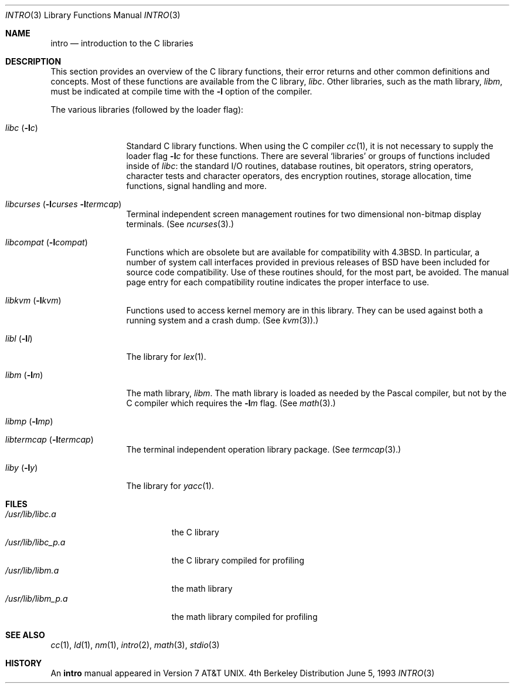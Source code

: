 .\" Copyright (c) 1980, 1991, 1993
.\"	The Regents of the University of California.  All rights reserved.
.\"
.\" Redistribution and use in source and binary forms, with or without
.\" modification, are permitted provided that the following conditions
.\" are met:
.\" 1. Redistributions of source code must retain the above copyright
.\"    notice, this list of conditions and the following disclaimer.
.\" 2. Redistributions in binary form must reproduce the above copyright
.\"    notice, this list of conditions and the following disclaimer in the
.\"    documentation and/or other materials provided with the distribution.
.\" 3. All advertising materials mentioning features or use of this software
.\"    must display the following acknowledgement:
.\"	This product includes software developed by the University of
.\"	California, Berkeley and its contributors.
.\" 4. Neither the name of the University nor the names of its contributors
.\"    may be used to endorse or promote products derived from this software
.\"    without specific prior written permission.
.\"
.\" THIS SOFTWARE IS PROVIDED BY THE REGENTS AND CONTRIBUTORS ``AS IS'' AND
.\" ANY EXPRESS OR IMPLIED WARRANTIES, INCLUDING, BUT NOT LIMITED TO, THE
.\" IMPLIED WARRANTIES OF MERCHANTABILITY AND FITNESS FOR A PARTICULAR PURPOSE
.\" ARE DISCLAIMED.  IN NO EVENT SHALL THE REGENTS OR CONTRIBUTORS BE LIABLE
.\" FOR ANY DIRECT, INDIRECT, INCIDENTAL, SPECIAL, EXEMPLARY, OR CONSEQUENTIAL
.\" DAMAGES (INCLUDING, BUT NOT LIMITED TO, PROCUREMENT OF SUBSTITUTE GOODS
.\" OR SERVICES; LOSS OF USE, DATA, OR PROFITS; OR BUSINESS INTERRUPTION)
.\" HOWEVER CAUSED AND ON ANY THEORY OF LIABILITY, WHETHER IN CONTRACT, STRICT
.\" LIABILITY, OR TORT (INCLUDING NEGLIGENCE OR OTHERWISE) ARISING IN ANY WAY
.\" OUT OF THE USE OF THIS SOFTWARE, EVEN IF ADVISED OF THE POSSIBILITY OF
.\" SUCH DAMAGE.
.\"
.\"     @(#)intro.3	8.1 (Berkeley) 6/5/93
.\" $FreeBSD$
.\"
.Dd June 5, 1993
.Dt INTRO 3
.Os BSD 4
.Sh NAME
.Nm intro
.Nd introduction to the C libraries
.Sh DESCRIPTION
This section provides an overview of the C
library functions, their error returns and other
common definitions and concepts.
Most of these functions are available from the C library,
.Em libc .
.\" (see
.\" .Xr libc 3 ) .
Other libraries, such as the math library,
.Em libm ,
must be indicated at compile time with the
.Fl l
option of the compiler.
.\" .Pp
.\" A subset of the
.\" .Xr libc functions
.\" are available from Fortran;
.\" they are described separately in
.\" .Xr intro 3f .
.Pp
The various libraries (followed by the loader flag):
.Bl -tag -width "libc (-lc)"
.It Xr libc Pq Fl l Ns Ar c
Standard C library functions.
.\" (See
.\" .Xr libc 3 . )
When using the C compiler
.Xr cc 1 ,
it is not necessary
to supply the loader flag
.Fl l Ns Ar c
for these functions.
There are several `libraries' or groups of functions included inside of
.Xr libc : the standard
.Tn I/O
routines,
database routines,
bit operators,
string operators,
character tests and character operators,
des encryption routines,
storage allocation, time functions, signal handling and more.
.It Xo
.Xr libcurses
.Pf ( Fl l Ns Ar curses
.Fl l Ns Ar termcap )
.Xc
Terminal independent screen management routines
for two dimensional non-bitmap display terminals.
(See
.Xr ncurses 3 . )
.It Xr libcompat Pq Fl l Ns Ar compat
Functions which are obsolete but are available for compatibility with
.Bx 4.3 .
In particular,
a number of system call interfaces provided in previous releases of
.Bx
have been included for source code compatibility.
Use of these routines should, for the most part, be avoided.
The manual page entry for each compatibility routine
indicates the proper interface to use. 
.It Xr libkvm Pq Fl l Ns Ar kvm
Functions used to access kernel memory are in this library.  They can be used
against both a running system and a crash dump.
.Pq See Xr kvm 3 . )
.It Xr libl Pq Fl l Ns Ar l
The library for
.Xr lex 1 .
.\" .It Xr libln
.It Xr libm Pq Fl l Ns Ar m
The math library,
.Em libm .
The math library is loaded as needed by the Pascal compiler,
.\" .Xr pc 1 ,
but not by the C compiler which requires the
.Fl l Ns Ar m
flag.
(See
.Xr math 3 . )
.It Xr libmp Pq Fl l Ns Ar mp
.\" .It Xr libom
.\" Old math library.
.\" .It Xr libplot Pq Fl l Ns Ar plot
.\" Device independent plotting functions. 
.\" (See
.\" .Xr plot 3 . )
.\" .It Xr libplotf77 Pq Fl l Ns Ar plotf77
.\" The device independent plotting functions for fortran. 
.\" (See
.\" .Xr plot 3 . )
.\" .It Xr libresolv Pq Fl l Ns Ar resolv
.\" Routines for network address resolution.
.It Xr libtermcap Pq Fl l Ns Ar termcap
The terminal independent operation library package.
(See
.Xr termcap 3 . )
.\" .It libvt0.a
.It Xr liby Pq Fl l Ns Ar y
The library for
.Xr yacc 1 .
.El
.Sh FILES
.Bl -tag -width /usr/lib/libm_p.a -compact
.It Pa /usr/lib/libc.a
the C library
.It Pa /usr/lib/libc_p.a
the C library compiled for profiling
.It Pa /usr/lib/libm.a
the math library
.It Pa /usr/lib/libm_p.a
the math library compiled for profiling
.El
.Sh SEE ALSO
.\" .Xr libc 3 ,
.Xr cc 1 ,
.Xr ld 1 ,
.Xr nm 1 ,
.Xr intro 2 ,
.Xr math 3 ,
.Xr stdio 3
.\" .Sh LIST OF FUNCTIONS
.\" .Bl -column "strncasecmpxxx" "system"
.\" .Sy Name	Description
.\" .El
.Sh HISTORY
An
.Nm
manual appeared in
.At v7 .
